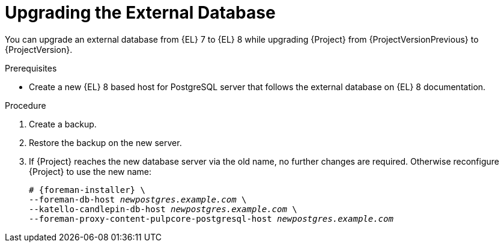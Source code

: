 [id="Upgrading_the_External_Database_{context}"]
= Upgrading the External Database

You can upgrade an external database from {EL} 7 to {EL} 8 while upgrading {Project} from {ProjectVersionPrevious} to {ProjectVersion}.

.Prerequisites
* Create a new {EL} 8 based host for PostgreSQL server that follows the external database on {EL} 8 documentation.
ifdef::katello,orcharhino,satellite[]
For more information, see {InstallingServerDocURL}using-external-databases_{project-context}[Using External Databases with {Project}].
endif::[]

.Procedure
. Create a backup.
. Restore the backup on the new server.
. If {Project} reaches the new database server via the old name, no further changes are required.
Otherwise reconfigure {Project} to use the new name:
+
[options="nowrap", subs="+quotes,verbatim,attributes"]
----
# {foreman-installer} \
--foreman-db-host _newpostgres.example.com_ \
--katello-candlepin-db-host _newpostgres.example.com_ \
--foreman-proxy-content-pulpcore-postgresql-host _newpostgres.example.com_
----
